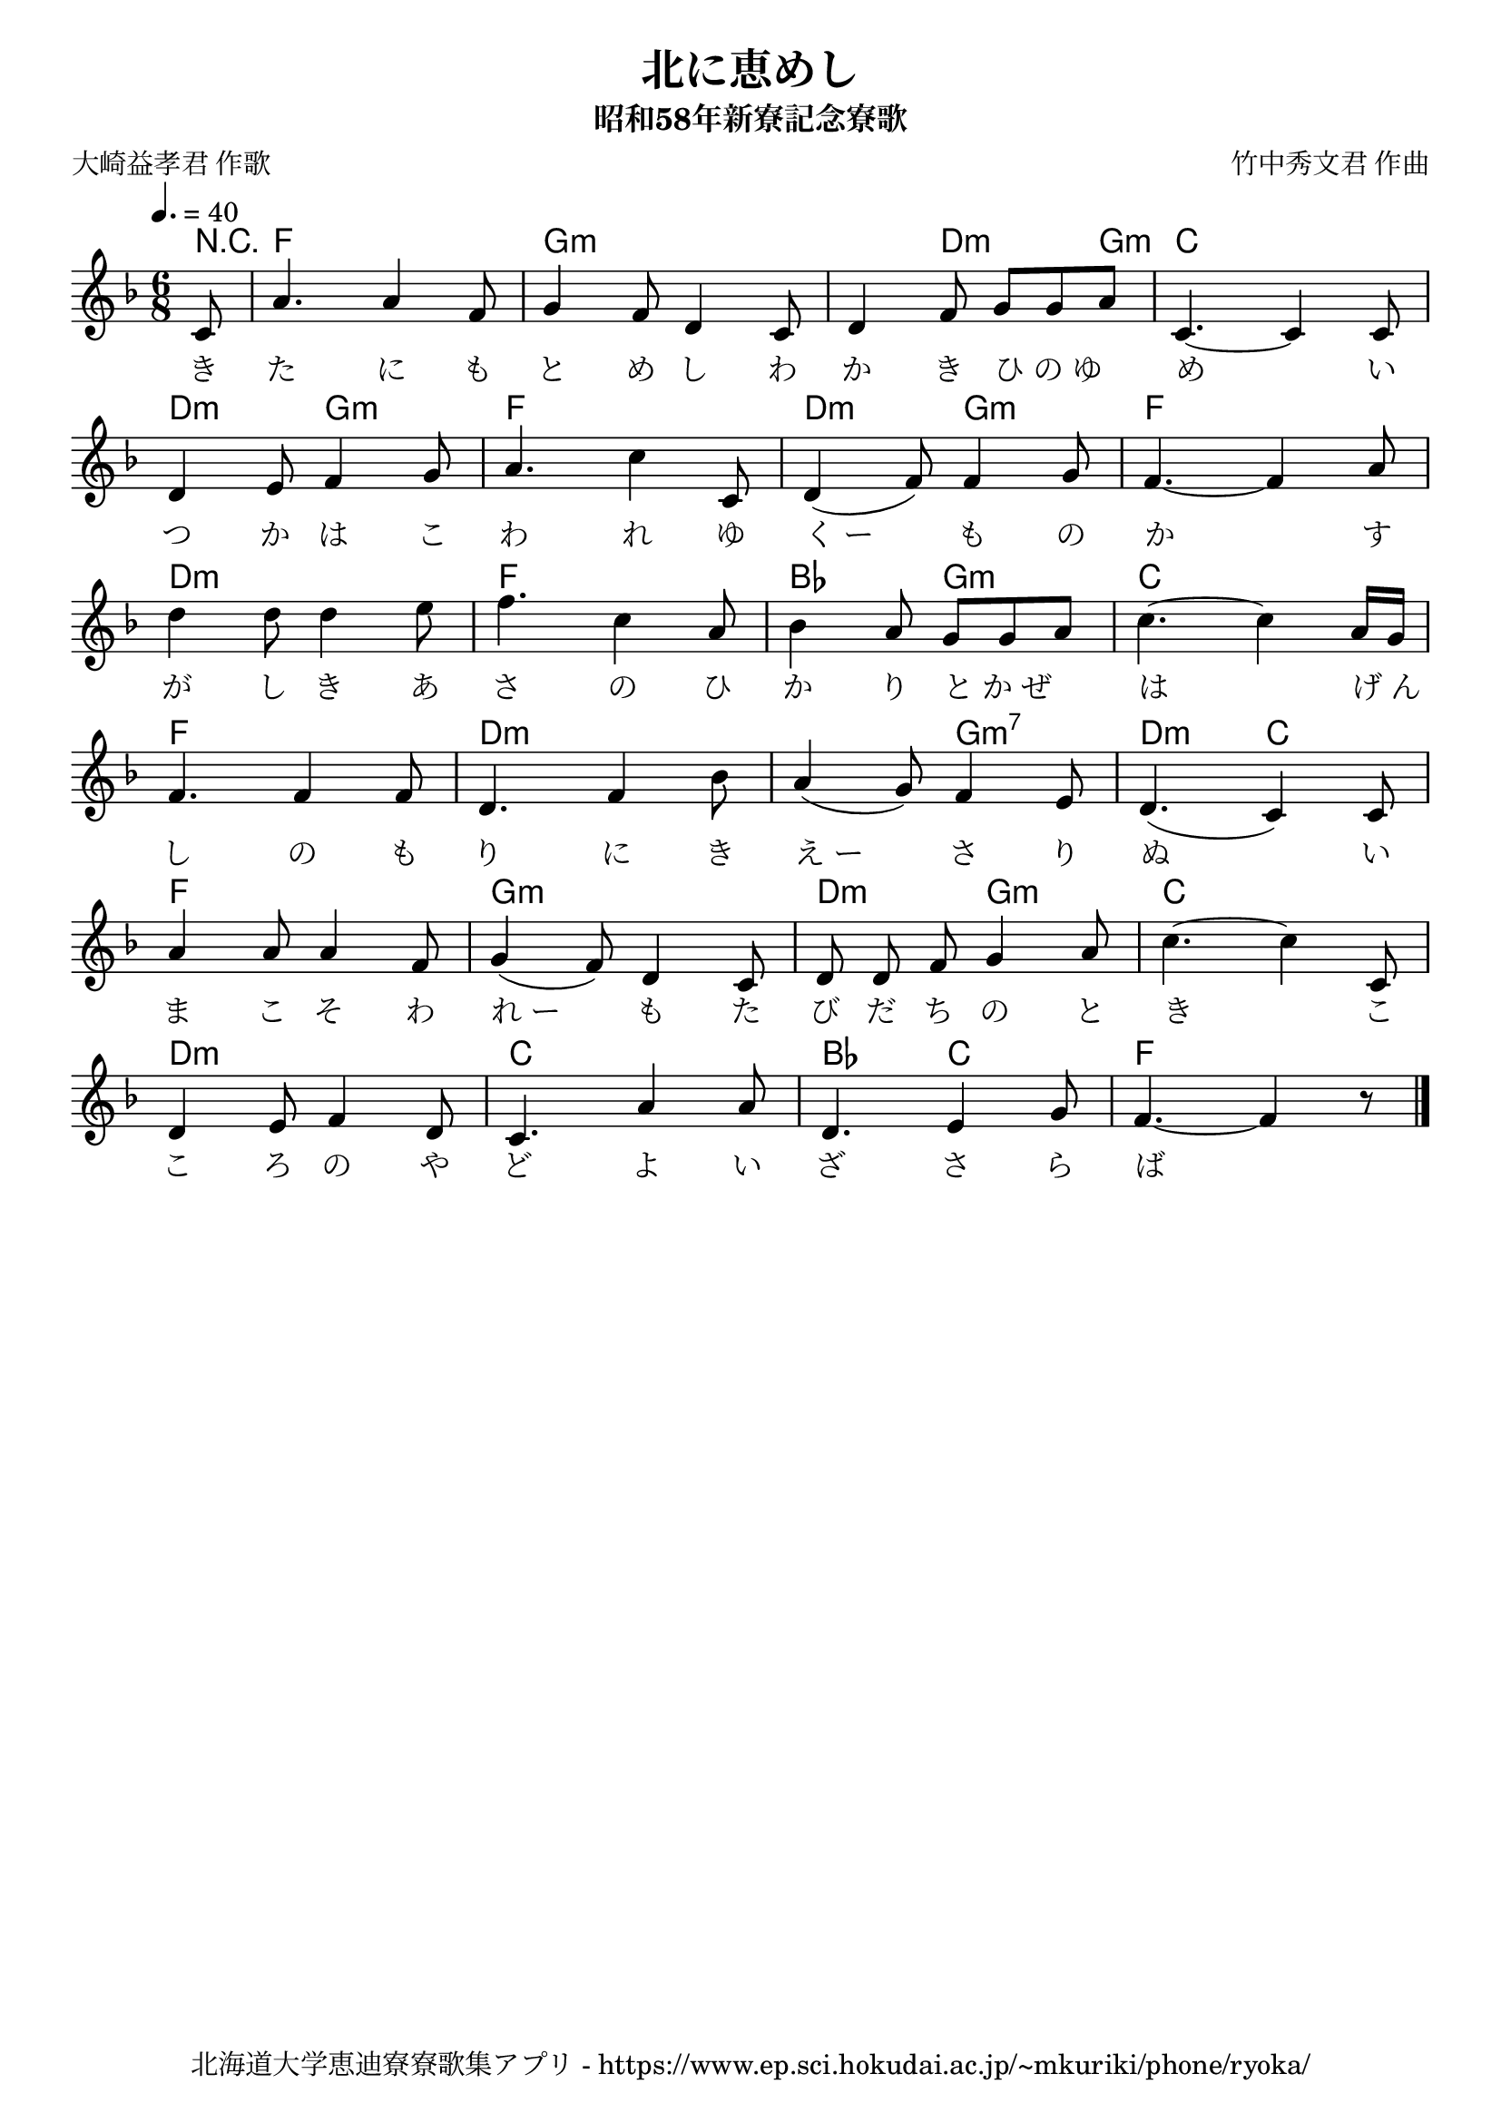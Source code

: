 ﻿\version "2.18.2"

\paper {indent = 0}

\header {
  title = "北に恵めし"
  subtitle = "昭和58年新寮記念寮歌"
  composer = "竹中秀文君 作曲"
  poet = "大崎益孝君 作歌"
  tagline = "北海道大学恵迪寮寮歌集アプリ - https://www.ep.sci.hokudai.ac.jp/~mkuriki/phone/ryoka/"
}


melody = \relative c'{
  \tempo 4. = 40
  \autoBeamOff
  \numericTimeSignature
  \override BreathingSign.text = \markup { \musicglyph #"scripts.upedaltoe" } % ブレスの記号指定
  \key f \major 
  \time 6/8 
  \partial 8 c8 | 
  a'4. a4 f8 | 
  g4 f8 d4 c8 | 
  d4 f8 g[ g a] | 
  c,4.~ c4 c8 | \break
  d4 e8 f4 g8 | 
  a4. c4 c,8 |
  d4( f8) f4 g8 | 
  f4.~ f4 a8 | \break
  d4 d8 d4 e8 | 
  f4. c4 a8 | 
  bes4 a8 g[ g a] | 
  c4.~ c4 a16[ g] | \break
  f4. f4 f8 | 
  d4. f4 bes8 | 
  a4( g8) f4 e8 | 
  d4.( c4) c8 | \break
  a'4 a8 a4 f8 | 
  g4( f8) d4 c8 | 
  d8 d f g4 a8 | 
  c4.~c4 c,8 | \break
  d4 e8 f4 d8 | 
  c4. a'4 a8 | 
  d,4. e4 g8 | 
  f4.~f4 r8 \bar "|." | 
}

text = \lyricmode {
  き | 
  た に も | 
  と め し わ | 
  か き ひ_の_ゆ | 
  め い | 
  つ か は こ | 
  わ れ ゆ | 
  く_ー も の | 
  か す | 
  が し き あ | 
  さ の ひ | 
  か り と_か_ぜ | 
  は げ_ん | 
  し の も | 
  り に き | 
  え_ー さ り | 
  ぬ い | 
  ま こ そ わ | 
  れ_ー も た | 
  び だ ち の と | 
  き こ | 
  こ ろ の や | 
  ど よ い | 
  ざ さ ら | 
  ば
}

harmony = \chordmode {
  r8 f2. g1:m d4.:m g8:m c2. 
  d4.:m g:m f2. d4.:m g:m f2. 
  d:m f bes4. g4.:m c2.
  f d2.:m~ d4.:m g4.:m7 d:m c
  f2. g:m d4.:m g:m c2.
  d:m c bes4. c f2.
}


\score {
  <<
    % ギターコード
    \new ChordNames \with {midiInstrument = #"acoustic guitar (nylon)"}{
      \set chordChanges = ##t
      \harmony
    }
    
    % メロディーライン
    \new Voice = "one"{\melody}
    % 歌詞
    \new Lyrics \lyricsto "one" \text
    % 太鼓
    %\new DrumStaff \with{
    %   \remove "Time_signature_engraver"
    %   drumStyleTable = #percussion-style
    %   \override StaffSymbol.line-count = #1
    %   \hide Stem
    % }
    % \drum
  >>
  
\midi {}
\layout {
  \context {
    \Score
    \remove "Bar_number_engraver"
  }
}

}

#(set-global-staff-size 20)
